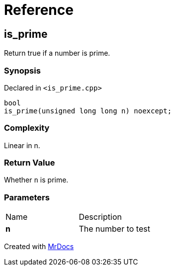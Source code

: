 = Reference
:mrdocs:

[#is_prime]
== is&lowbar;prime

Return true if a number is prime&period;

=== Synopsis

Declared in `&lt;is&lowbar;prime&period;cpp&gt;`

[source,cpp,subs="verbatim,replacements,macros,-callouts"]
----
bool
is&lowbar;prime(unsigned long long n) noexcept;
----

=== Complexity

Linear in n&period;

=== Return Value

Whether `n` is prime&period;

=== Parameters

[cols=2]
|===
| Name
| Description
| *n*
| The number to test
|===


[.small]#Created with https://www.mrdocs.com[MrDocs]#
